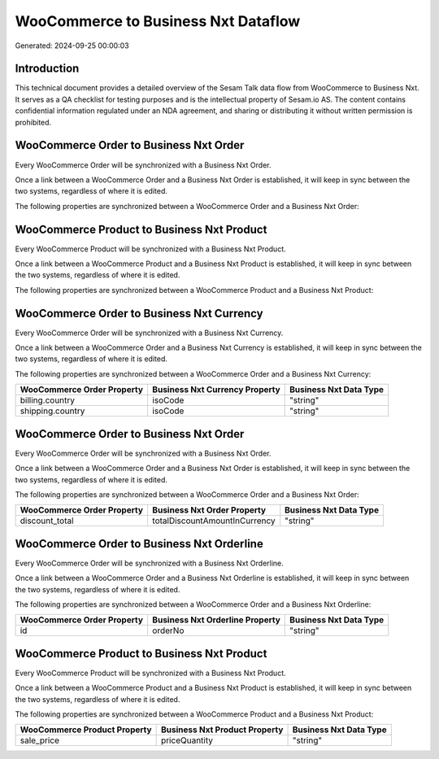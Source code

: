 ====================================
WooCommerce to Business Nxt Dataflow
====================================

Generated: 2024-09-25 00:00:03

Introduction
------------

This technical document provides a detailed overview of the Sesam Talk data flow from WooCommerce to Business Nxt. It serves as a QA checklist for testing purposes and is the intellectual property of Sesam.io AS. The content contains confidential information regulated under an NDA agreement, and sharing or distributing it without written permission is prohibited.

WooCommerce Order to Business Nxt Order
---------------------------------------
Every WooCommerce Order will be synchronized with a Business Nxt Order.

Once a link between a WooCommerce Order and a Business Nxt Order is established, it will keep in sync between the two systems, regardless of where it is edited.

The following properties are synchronized between a WooCommerce Order and a Business Nxt Order:

.. list-table::
   :header-rows: 1

   * - WooCommerce Order Property
     - Business Nxt Order Property
     - Business Nxt Data Type


WooCommerce Product to Business Nxt Product
-------------------------------------------
Every WooCommerce Product will be synchronized with a Business Nxt Product.

Once a link between a WooCommerce Product and a Business Nxt Product is established, it will keep in sync between the two systems, regardless of where it is edited.

The following properties are synchronized between a WooCommerce Product and a Business Nxt Product:

.. list-table::
   :header-rows: 1

   * - WooCommerce Product Property
     - Business Nxt Product Property
     - Business Nxt Data Type


WooCommerce Order to Business Nxt Currency
------------------------------------------
Every WooCommerce Order will be synchronized with a Business Nxt Currency.

Once a link between a WooCommerce Order and a Business Nxt Currency is established, it will keep in sync between the two systems, regardless of where it is edited.

The following properties are synchronized between a WooCommerce Order and a Business Nxt Currency:

.. list-table::
   :header-rows: 1

   * - WooCommerce Order Property
     - Business Nxt Currency Property
     - Business Nxt Data Type
   * - billing.country
     - isoCode
     - "string"
   * - shipping.country
     - isoCode
     - "string"


WooCommerce Order to Business Nxt Order
---------------------------------------
Every WooCommerce Order will be synchronized with a Business Nxt Order.

Once a link between a WooCommerce Order and a Business Nxt Order is established, it will keep in sync between the two systems, regardless of where it is edited.

The following properties are synchronized between a WooCommerce Order and a Business Nxt Order:

.. list-table::
   :header-rows: 1

   * - WooCommerce Order Property
     - Business Nxt Order Property
     - Business Nxt Data Type
   * - discount_total
     - totalDiscountAmountInCurrency
     - "string"


WooCommerce Order to Business Nxt Orderline
-------------------------------------------
Every WooCommerce Order will be synchronized with a Business Nxt Orderline.

Once a link between a WooCommerce Order and a Business Nxt Orderline is established, it will keep in sync between the two systems, regardless of where it is edited.

The following properties are synchronized between a WooCommerce Order and a Business Nxt Orderline:

.. list-table::
   :header-rows: 1

   * - WooCommerce Order Property
     - Business Nxt Orderline Property
     - Business Nxt Data Type
   * - id
     - orderNo
     - "string"


WooCommerce Product to Business Nxt Product
-------------------------------------------
Every WooCommerce Product will be synchronized with a Business Nxt Product.

Once a link between a WooCommerce Product and a Business Nxt Product is established, it will keep in sync between the two systems, regardless of where it is edited.

The following properties are synchronized between a WooCommerce Product and a Business Nxt Product:

.. list-table::
   :header-rows: 1

   * - WooCommerce Product Property
     - Business Nxt Product Property
     - Business Nxt Data Type
   * - sale_price
     - priceQuantity
     - "string"

